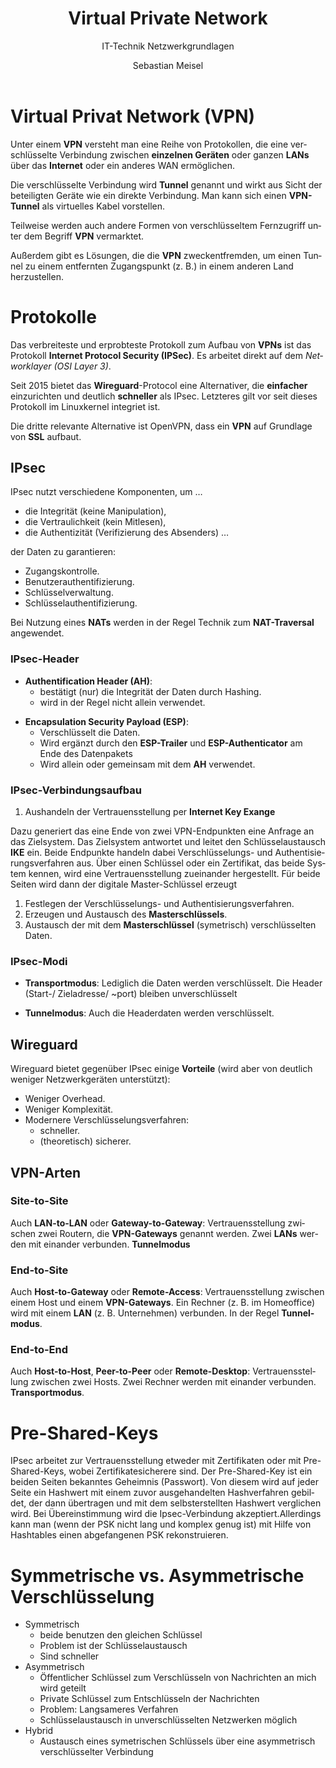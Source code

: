 :LaTeX_PROPERTIES:
#+LANGUAGE:              de
#+OPTIONS:     		 d:nil todo:nil pri:nil tags:nil
#+OPTIONS:	         H:4
#+LaTeX_CLASS: 	         orgstandard
#+LaTeX_CMD:             xelatex
:END:
:REVEAL_PROPERTIES:
#+REVEAL_ROOT: https://cdn.jsdelivr.net/npm/reveal.js
#+REVEAL_REVEAL_JS_VERSION: 4
#+REVEAL_THEME: league
#+REVEAL_EXTRA_CSS: ./mystyle.css
#+REVEAL_HLEVEL: 2
#+OPTIONS: timestamp:nil toc:nil num:nil
:END:

#+TITLE: Virtual Private Network
#+SUBTITLE: IT-Technik Netzwerkgrundlagen
#+AUTHOR: Sebastian Meisel

* Virtual Privat Network (VPN)

Unter einem *VPN* versteht man eine Reihe von Protokollen, die eine verschlüsselte Verbindung zwischen *einzelnen Geräten* oder ganzen *LANs* über das *Internet* oder ein anderes WAN ermöglichen.

Die verschlüsselte Verbindung wird *Tunnel* genannt und wirkt aus Sicht der beteiligten Geräte wie ein direkte Verbindung. Man kann sich einen *VPN-Tunnel* als virtuelles Kabel vorstellen.

#+BEGIN_NOTES
 Teilweise werden auch andere Formen von verschlüsseltem Fernzugriff unter dem Begriff *VPN* vermarktet. 

 Außerdem gibt es Lösungen, die die *VPN* zweckentfremden, um einen Tunnel zu einem entfernten Zugangspunkt (z. B.) in einem anderen Land herzustellen.
#+END_NOTES

* Protokolle

Das verbreiteste und erprobteste Protokoll zum Aufbau von *VPNs* ist das Protokoll *Internet Protocol Security (IPSec)*. Es arbeitet direkt auf dem /Networklayer (OSI Layer 3)/.

Seit 2015 bietet das *Wireguard*-Protocol eine Alternativer, die *einfacher* einzurichten und deutlich *schneller* als IPsec. Letzteres gilt vor seit dieses Protokoll im Linuxkernel integriet ist.

Die dritte relevante Alternative ist OpenVPN, dass ein *VPN* auf Grundlage von *SSL* aufbaut.

** IPsec

IPsec nutzt verschiedene Komponenten, um …

 - die Integrität (keine Manipulation),
 - die Vertraulichkeit (kein Mitlesen),
 - die Authentizität (Verifizierung des Absenders) …

der Daten zu garantieren:

 - Zugangskontrolle.
 - Benutzerauthentifizierung.
 - Schlüsselverwaltung.
 - Schlüsselauthentifizierung.

#+BEGIN_NOTES
 Bei Nutzung eines *NATs* werden in der Regel Technik zum *NAT-Traversal* angewendet.
#+END_NOTES

*** IPsec-Header 

 - *Authentification Header (AH)*:
   - bestätigt (nur) die Integrität der Daten durch Hashing.
   - wird in der Regel nicht allein verwendet. 
#+ATTR_REVEAL: :frag (appear)
 - *Encapsulation Security Payload (ESP)*:
   - Verschlüsselt die Daten.
   - Wird ergänzt durch den *ESP-Trailer* und *ESP-Authenticator* am Ende des Datenpakets 
   - Wird allein oder gemeinsam mit dem *AH* verwendet.

*** IPsec-Verbindungsaufbau

   1) Aushandeln der Vertrauensstellung per *Internet Key Exange*
#+BEGIN_NOTES
Dazu generiert das eine Ende von zwei VPN-Endpunkten eine Anfrage an das Zielsystem. Das Zielsystem antwortet und leitet den Schlüsselaustausch *IKE* ein. Beide Endpunkte handeln dabei Verschlüsselungs- und Authentisierungsverfahren aus. Über einen Schlüssel oder ein Zertifikat, das beide System kennen, wird eine Vertrauensstellung zueinander hergestellt. Für beide Seiten wird dann der digitale Master-Schlüssel erzeugt
#+END_NOTES
   2) Festlegen der Verschlüsselungs- und Authentisierungsverfahren.
   3) Erzeugen und Austausch des *Masterschlüssels*.
   4) Austausch der mit dem *Masterschlüssel* (symetrisch) verschlüsselten Daten.

*** IPsec-Modi

 - *Transportmodus*: Lediglich die Daten werden verschlüsselt. Die Header (Start-/ Zieladresse/ ~port) bleiben unverschlüsselt

 - *Tunnelmodus*: Auch die Headerdaten werden verschlüsselt.

** Wireguard

Wireguard bietet gegenüber IPsec einige *Vorteile*  (wird aber von deutlich weniger Netzwerkgeräten unterstützt):

   - Weniger Overhead.
   - Weniger Komplexität.
   - Modernere Verschlüsselungsverfahren:
     - schneller.
     - (theoretisch) sicherer. 

** VPN-Arten

*** Site-to-Site

 Auch *LAN-to-LAN* oder *Gateway-to-Gateway*: Vertrauensstellung zwischen zwei Routern, die *VPN-Gateways* genannt werden. Zwei *LANs* werden mit einander verbunden. *Tunnelmodus*

 #+CAPTION: Site-to-Site-VPN
 #+NAME: fig:sTs
 #+ATTR_HTML: :width 50%
 #+ATTR_LATEX: :width .65\linewidth
 #+ATTR_ORG: :width 700
 [[file:Bilder/Side-to-Side-VPN.png]]

*** End-to-Site

 Auch *Host-to-Gateway* oder *Remote-Access*: Vertrauensstellung zwischen einem Host und einem *VPN-Gateways*. Ein Rechner (z. B. im Homeoffice) wird mit einem *LAN* (z. B. Unternehmen) verbunden. In der Regel *Tunnelmodus*.

 #+CAPTION: End-to-Site-VPN
 #+NAME: fig:sTs
 #+ATTR_HTML: :width 50%
 #+ATTR_LATEX: :width .65\linewidth
 #+ATTR_ORG: :width 700
 [[file:Bilder/Host-to-Side-VPN.png]]

*** End-to-End

 Auch *Host-to-Host*, *Peer-to-Peer* oder *Remote-Desktop*: Vertrauensstellung zwischen zwei Hosts. Zwei Rechner werden mit einander verbunden. *Transportmodus*.

 #+CAPTION: End-to-End-VPN
 #+NAME: fig:sTs
 #+ATTR_HTML: :width 50%
 #+ATTR_LATEX: :width .65\linewidth
 #+ATTR_ORG: :width 700
 [[file:Bilder/Host-to-Host-VPN.png]]


* Pre-Shared-Keys

IPsec arbeitet zur Vertrauensstellung etweder mit Zertifikaten oder mit Pre-Shared-Keys, wobei Zertifikatesicherere sind.  
Der Pre-Shared-Key ist ein beiden Seiten bekanntes Geheimnis (Passwort). Von diesem wird auf jeder Seite ein Hashwert mit einem zuvor ausgehandelten Hashverfahren gebildet, der dann übertragen und mit dem selbsterstellten Hashwert verglichen wird. Bei Übereinstimmung wird die Ipsec-Verbindung akzeptiert.Allerdings kann man (wenn der PSK nicht lang und komplex genug ist) mit Hilfe von Hashtables einen abgefangenen PSK rekonstruieren.

* Symmetrische vs. Asymmetrische Verschlüsselung

  - Symmetrisch
    - beide benutzen den gleichen Schlüssel
    - Problem ist der Schlüsselaustausch
    - Sind schneller
  - Asymmetrisch
    - Öffentlicher Schlüssel zum Verschlüsseln von Nachrichten an mich wird geteilt
    - Private Schlüssel zum Entschlüsseln der Nachrichten
    - Problem: Langsameres Verfahren
    - Schlüsselaustausch in unverschlüsselten Netzwerken möglich
  - Hybrid
    - Austausch eines symetrischen Schlüssels über eine asymmetrisch verschlüsselter Verbindung
